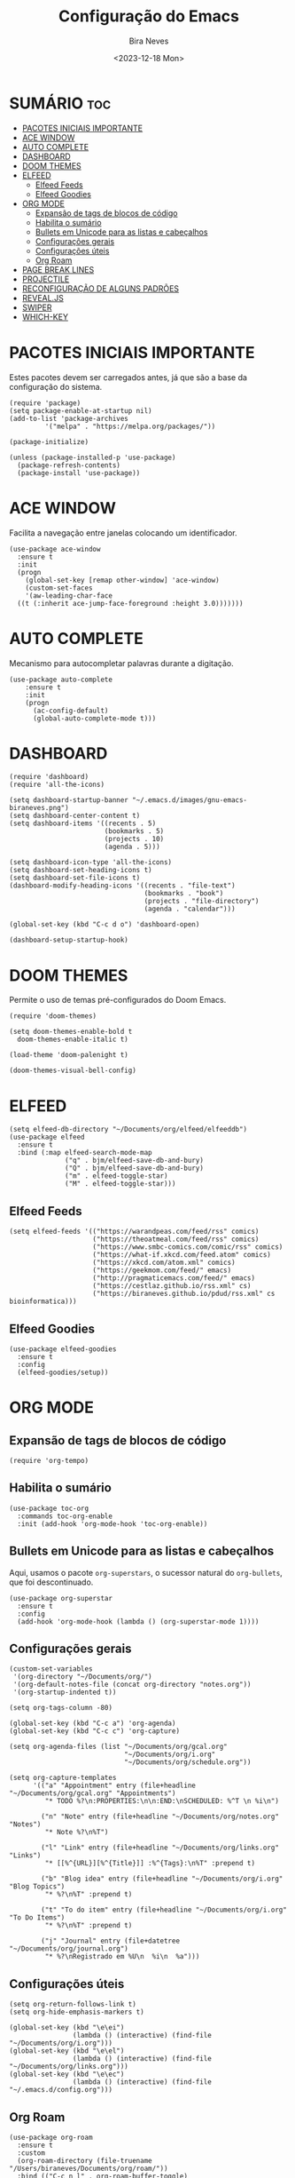 #+TITLE: Configuração do Emacs
#+AUTHOR: Bira Neves
#+DATE: <2023-12-18 Mon>
#+DESCRIPTION: Configuração básica do Emacs para uso diário.
#+STARTUP: showall hidestars
#+OPTIONS: toc:2

* SUMÁRIO :toc:
- [[#pacotes-iniciais-importante][PACOTES INICIAIS IMPORTANTE]]
- [[#ace-window][ACE WINDOW]]
- [[#auto-complete][AUTO COMPLETE]]
- [[#dashboard][DASHBOARD]]
- [[#doom-themes][DOOM THEMES]]
- [[#elfeed][ELFEED]]
  - [[#elfeed-feeds][Elfeed Feeds]]
  - [[#elfeed-goodies][Elfeed Goodies]]
- [[#org-mode][ORG MODE]]
  - [[#expansão-de-tags-de-blocos-de-código][Expansão de tags de blocos de código]]
  - [[#habilita-o-sumário][Habilita o sumário]]
  - [[#bullets-em-unicode-para-as-listas-e-cabeçalhos][Bullets em Unicode para as listas e cabeçalhos]]
  - [[#configurações-gerais][Configurações gerais]]
  - [[#configurações-úteis][Configurações úteis]]
  - [[#org-roam][Org Roam]]
- [[#page-break-lines][PAGE BREAK LINES]]
- [[#projectile][PROJECTILE]]
- [[#reconfiguração-de-alguns-padrões][RECONFIGURAÇÃO DE ALGUNS PADRÕES]]
- [[#revealjs][REVEAL.JS]]
- [[#swiper][SWIPER]]
- [[#which-key][WHICH-KEY]]

* PACOTES INICIAIS IMPORTANTE
Estes pacotes devem ser carregados antes, já que são a base da configuração do sistema.

#+begin_src elisp
  (require 'package)
  (setq package-enable-at-startup nil)
  (add-to-list 'package-archives
	       '("melpa" . "https://melpa.org/packages/"))

  (package-initialize)

  (unless (package-installed-p 'use-package)
    (package-refresh-contents)
    (package-install 'use-package))
#+end_src


* ACE WINDOW
Facilita a navegação entre janelas colocando um identificador.

#+begin_src elisp
  (use-package ace-window
    :ensure t
    :init
    (progn
      (global-set-key [remap other-window] 'ace-window)
      (custom-set-faces
      '(aw-leading-char-face
	((t (:inherit ace-jump-face-foreground :height 3.0)))))))
#+end_src


* AUTO COMPLETE
Mecanismo para autocompletar palavras durante a digitação.

#+begin_src elisp
  (use-package auto-complete
      :ensure t
      :init
      (progn
        (ac-config-default)
        (global-auto-complete-mode t)))
#+end_src

* DASHBOARD

#+begin_src elisp
  (require 'dashboard)
  (require 'all-the-icons)

  (setq dashboard-startup-banner "~/.emacs.d/images/gnu-emacs-biraneves.png")
  (setq dashboard-center-content t)
  (setq dashboard-items '((recents . 5)
                          (bookmarks . 5)
                          (projects . 10)
                          (agenda . 5)))

  (setq dashboard-icon-type 'all-the-icons)
  (setq dashboard-set-heading-icons t)
  (setq dashboard-set-file-icons t)
  (dashboard-modify-heading-icons '((recents . "file-text")
                                    (bookmarks . "book")
                                    (projects . "file-directory")
                                    (agenda . "calendar")))

  (global-set-key (kbd "C-c d o") 'dashboard-open)
  
  (dashboard-setup-startup-hook)
#+end_src

* DOOM THEMES
Permite o uso de temas pré-configurados do Doom Emacs.

#+begin_src elisp
  (require 'doom-themes)

  (setq doom-themes-enable-bold t
	doom-themes-enable-italic t)

  (load-theme 'doom-palenight t)

  (doom-themes-visual-bell-config)
#+end_src

* ELFEED

#+begin_src elisp
  (setq elfeed-db-directory "~/Documents/org/elfeed/elfeeddb")
  (use-package elfeed
    :ensure t
    :bind (:map elfeed-search-mode-map
                ("q" . bjm/elfeed-save-db-and-bury)
                ("Q" . bjm/elfeed-save-db-and-bury)
                ("m" . elfeed-toggle-star)
                ("M" . elfeed-toggle-star)))
#+end_src

** Elfeed Feeds

#+begin_src elisp
      (setq elfeed-feeds '(("https://warandpeas.com/feed/rss" comics)
                           ("https://theoatmeal.com/feed/rss" comics)
                           ("https://www.smbc-comics.com/comic/rss" comics)
                           ("https://what-if.xkcd.com/feed.atom" comics)
                           ("https://xkcd.com/atom.xml" comics)
                           ("https://geekmom.com/feed/" emacs)
                           ("http://pragmaticemacs.com/feed/" emacs)
                           ("https://cestlaz.github.io/rss.xml" cs)
                           ("https://biraneves.github.io/pdud/rss.xml" cs bioinformatica)))
#+end_src

** Elfeed Goodies

#+begin_src elisp
  (use-package elfeed-goodies
    :ensure t
    :config
    (elfeed-goodies/setup))
#+end_src


* ORG MODE

** Expansão de tags de blocos de código

#+begin_src elisp
(require 'org-tempo)
#+end_src

** Habilita o sumário

#+begin_src elisp
  (use-package toc-org
    :commands toc-org-enable
    :init (add-hook 'org-mode-hook 'toc-org-enable))
#+end_src

** Bullets em Unicode para as listas e cabeçalhos
Aqui, usamos o pacote =org-superstars=, o sucessor natural do =org-bullets=, que foi descontinuado.

#+begin_src elisp
  (use-package org-superstar
    :ensure t
    :config
    (add-hook 'org-mode-hook (lambda () (org-superstar-mode 1))))
#+end_src

** Configurações gerais

#+begin_src elisp
  (custom-set-variables
   '(org-directory "~/Documents/org/")
   '(org-default-notes-file (concat org-directory "notes.org"))
   '(org-startup-indented t))

  (setq org-tags-column -80)

  (global-set-key (kbd "C-c a") 'org-agenda)
  (global-set-key (kbd "C-c c") 'org-capture)

  (setq org-agenda-files (list "~/Documents/org/gcal.org"
                               "~/Documents/org/i.org"
                               "~/Documents/org/schedule.org"))

  (setq org-capture-templates
        '(("a" "Appointment" entry (file+headline "~/Documents/org/gcal.org" "Appointments")
           "* TODO %?\n:PROPERTIES:\n\n:END:\nSCHEDULED: %^T \n %i\n")

          ("n" "Note" entry (file+headline "~/Documents/org/notes.org" "Notes")
           "* Note %?\n%T")

          ("l" "Link" entry (file+headline "~/Documents/org/links.org" "Links")
           "* [[%^{URL}][%^{Title}]] :%^{Tags}:\n%T" :prepend t)

          ("b" "Blog idea" entry (file+headline "~/Documents/org/i.org" "Blog Topics")
           "* %?\n%T" :prepend t)

          ("t" "To do item" entry (file+headline "~/Documents/org/i.org" "To Do Items")
           "* %?\n%T" :prepend t)

          ("j" "Journal" entry (file+datetree "~/Documents/org/journal.org")
           "* %?\nRegistrado em %U\n  %i\n  %a")))
#+end_src


** Configurações úteis

#+begin_src elisp
  (setq org-return-follows-link t)
  (setq org-hide-emphasis-markers t)

  (global-set-key (kbd "\e\ei")
                  (lambda () (interactive) (find-file "~/Documents/org/i.org")))
  (global-set-key (kbd "\e\el")
                  (lambda () (interactive) (find-file "~/Documents/org/links.org")))
  (global-set-key (kbd "\e\ec")
                  (lambda () (interactive) (find-file "~/.emacs.d/config.org")))
#+end_src


** Org Roam

#+begin_src elisp
  (use-package org-roam
    :ensure t
    :custom
    (org-roam-directory (file-truename "/Users/biraneves/Documents/org/roam/"))
    :bind (("C-c n l" . org-roam-buffer-toggle)
	   ("C-c n f" . org-roam-node-find)
	   ("C-c n g" . org-roam-graph)
	   ("C-c n i" . org-roam-node-insert)
	   ("C-c n c" . org-roam-capture)
	   ("C-c n j" . org-roam-capture-today))
    :config
    (setq org-roam-node-display-template (concat "${title:*} " (propertize "${tags:10}" 'face 'org-tag)))
    (org-roam-db-autosync-mode))
#+end_src

* PAGE BREAK LINES
Este pacote é necessário (opcional) para uma melhor apresentação do /dashboard/.

#+begin_src elisp
  (require 'page-break-lines)
#+end_src


* PROJECTILE
Facilita o manejo de arquivos ligados a um projeto.

#+begin_src elisp
  (require 'projectile)

  (setq projectile-project-search-path '("~/Git/"))
#+end_src

* RECONFIGURAÇÃO DE ALGUNS PADRÕES
Ajustando alguns padrões do Emacs para melhorar a usabilidade.

#+begin_src elisp
  (setq inhibit-startup-message t)
  (tool-bar-mode -1)
  (fset 'yes-or-no-p 'y-or-n-p)

  (setq ido-enable-flex-matching t)
  (setq ido-everywhere t)
  (ido-mode 1)
#+end_src

* REVEAL.JS

#+begin_src elisp
  (use-package ox-reveal
    :ensure ox-reveal)
  (setq org-reveal-root "https://cdn.jsdelivr.net/npm/reveal.js")
  (setq org-reveal-mathjax t)

  (use-package htmlize
    :ensure t)
#+end_src


* SWIPER
Um mecanismo de busca melhor que o padrão.

#+begin_src elisp
    (use-package counsel
      :ensure t
      :after ivy
      :diminish
      :config
      (counsel-mode)
      (setq ivy-initial-inputs-alist nil))

    (use-package ivy
      :ensure t
      :diminish (ivy-mode)
      :bind (("C-x b" . ivy-switch-buffer))
      :config
      (ivy-mode 1)
      (setq ivy-use-virtual-buffers t)
      (setq ivy-display-style 'fancy))

    (use-package swiper
      :ensure t
      :bind (("C-s" . swiper)
	     ("C-r" . swiper)
	     ("C-c C-r" . ivy-resume)
	     ("M-x" . counsel-M-x)
	     ("C-x C-f" . counsel-find-file))
      :config
      (progn
	(ivy-mode 1)
	(setq ivy-use-virtual-buffers t)
	(setq ivy-display-style 'fancy)
	(define-key read-expression-map (kbd "C-r") 'counsel-expression-history)))
#+end_src


* WHICH-KEY
Exibe a função das teclas que compõem um comando.

#+begin_src elisp
  (use-package which-key
    :ensure t
    :init
    (which-key-mode 1))
#+end_src

